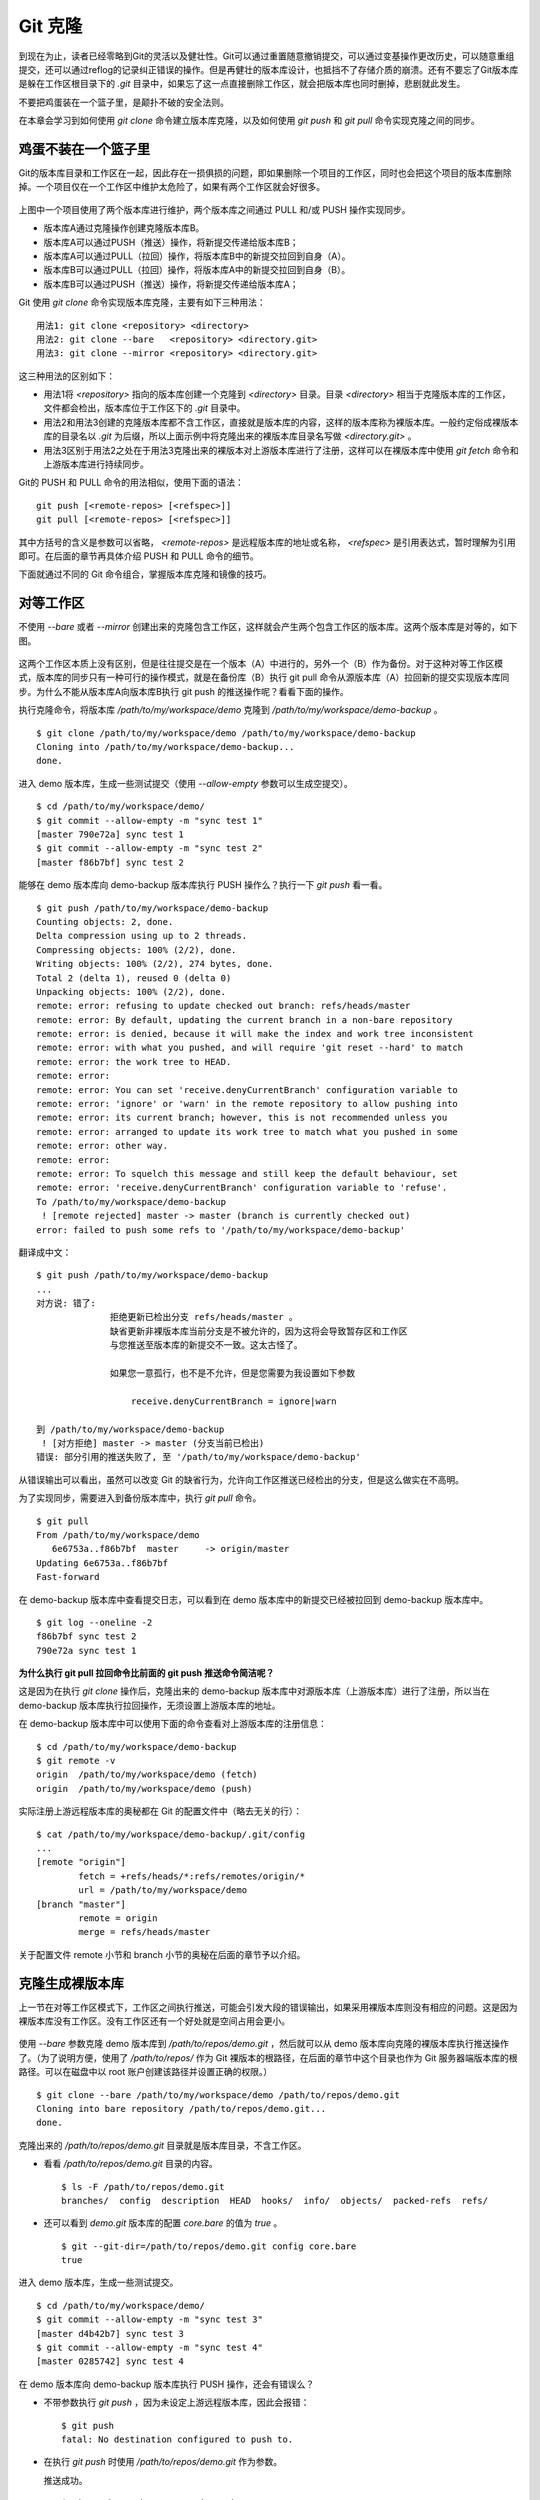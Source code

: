 Git 克隆
********

到现在为止，读者已经零略到Git的灵活以及健壮性。Git可以通过重置随意撤销提交，可以通过变基操作更改历史，可以随意重组提交，还可以通过reflog的记录纠正错误的操作。但是再健壮的版本库设计，也抵挡不了存储介质的崩溃。还有不要忘了Git版本库是躲在工作区根目录下的 `.git` 目录中，如果忘了这一点直接删除工作区，就会把版本库也同时删掉，悲剧就此发生。

不要把鸡蛋装在一个篮子里，是颠扑不破的安全法则。

在本章会学习到如何使用 `git clone` 命令建立版本库克隆，以及如何使用 `git push` 和 `git pull` 命令实现克隆之间的同步。

鸡蛋不装在一个篮子里
====================

Git的版本库目录和工作区在一起，因此存在一损俱损的问题，即如果删除一个项目的工作区，同时也会把这个项目的版本库删除掉。一个项目仅在一个工作区中维护太危险了，如果有两个工作区就会好很多。

.. figure:: images/git-solo/git-clone-pull-push.png
   :scale: 80

上图中一个项目使用了两个版本库进行维护，两个版本库之间通过 PULL 和/或 PUSH 操作实现同步。

* 版本库A通过克隆操作创建克隆版本库B。
* 版本库A可以通过PUSH（推送）操作，将新提交传递给版本库B；
* 版本库A可以通过PULL（拉回）操作，将版本库B中的新提交拉回到自身（A）。
* 版本库B可以通过PULL（拉回）操作，将版本库A中的新提交拉回到自身（B）。
* 版本库B可以通过PUSH（推送）操作，将新提交传递给版本库A；

Git 使用 `git clone` 命令实现版本库克隆，主要有如下三种用法：

::

  用法1: git clone <repository> <directory>
  用法2: git clone --bare   <repository> <directory.git>
  用法3: git clone --mirror <repository> <directory.git>

这三种用法的区别如下：

* 用法1将 `<repository>` 指向的版本库创建一个克隆到 `<directory>` 目录。目录 `<directory>` 相当于克隆版本库的工作区，文件都会检出，版本库位于工作区下的 `.git` 目录中。
* 用法2和用法3创建的克隆版本库都不含工作区，直接就是版本库的内容，这样的版本库称为裸版本库。一般约定俗成裸版本库的目录名以 `.git` 为后缀，所以上面示例中将克隆出来的裸版本库目录名写做 `<directory.git>` 。
* 用法3区别于用法2之处在于用法3克隆出来的裸版本对上游版本库进行了注册，这样可以在裸版本库中使用 `git fetch` 命令和上游版本库进行持续同步。

Git的 PUSH 和 PULL 命令的用法相似，使用下面的语法：

::

  git push [<remote-repos> [<refspec>]]
  git pull [<remote-repos> [<refspec>]]

其中方括号的含义是参数可以省略， `<remote-repos>` 是远程版本库的地址或名称， `<refspec>` 是引用表达式，暂时理解为引用即可。在后面的章节再具体介绍 PUSH 和 PULL 命令的细节。

下面就通过不同的 Git 命令组合，掌握版本库克隆和镜像的技巧。

对等工作区
==========

不使用 `--bare` 或者 `--mirror` 创建出来的克隆包含工作区，这样就会产生两个包含工作区的版本库。这两个版本库是对等的，如下图。

.. figure:: images/git-solo/git-clone-1.png
   :scale: 80

这两个工作区本质上没有区别，但是往往提交是在一个版本（A）中进行的，另外一个（B）作为备份。对于这种对等工作区模式，版本库的同步只有一种可行的操作模式，就是在备份库（B）执行 git pull 命令从源版本库（A）拉回新的提交实现版本库同步。为什么不能从版本库A向版本库B执行 git push 的推送操作呢？看看下面的操作。

执行克隆命令，将版本库 `/path/to/my/workspace/demo` 克隆到 `/path/to/my/workspace/demo-backup` 。

::

  $ git clone /path/to/my/workspace/demo /path/to/my/workspace/demo-backup
  Cloning into /path/to/my/workspace/demo-backup...
  done.

进入 demo 版本库，生成一些测试提交（使用 `--allow-empty` 参数可以生成空提交）。

::

  $ cd /path/to/my/workspace/demo/
  $ git commit --allow-empty -m "sync test 1"
  [master 790e72a] sync test 1
  $ git commit --allow-empty -m "sync test 2"
  [master f86b7bf] sync test 2

能够在 demo 版本库向 demo-backup 版本库执行 PUSH 操作么？执行一下 `git push` 看一看。

::

  $ git push /path/to/my/workspace/demo-backup
  Counting objects: 2, done.
  Delta compression using up to 2 threads.
  Compressing objects: 100% (2/2), done.
  Writing objects: 100% (2/2), 274 bytes, done.
  Total 2 (delta 1), reused 0 (delta 0)
  Unpacking objects: 100% (2/2), done.
  remote: error: refusing to update checked out branch: refs/heads/master
  remote: error: By default, updating the current branch in a non-bare repository
  remote: error: is denied, because it will make the index and work tree inconsistent
  remote: error: with what you pushed, and will require 'git reset --hard' to match
  remote: error: the work tree to HEAD.
  remote: error: 
  remote: error: You can set 'receive.denyCurrentBranch' configuration variable to
  remote: error: 'ignore' or 'warn' in the remote repository to allow pushing into
  remote: error: its current branch; however, this is not recommended unless you
  remote: error: arranged to update its work tree to match what you pushed in some
  remote: error: other way.
  remote: error: 
  remote: error: To squelch this message and still keep the default behaviour, set
  remote: error: 'receive.denyCurrentBranch' configuration variable to 'refuse'.
  To /path/to/my/workspace/demo-backup
   ! [remote rejected] master -> master (branch is currently checked out)
  error: failed to push some refs to '/path/to/my/workspace/demo-backup'

翻译成中文：

::

  $ git push /path/to/my/workspace/demo-backup
  ...
  对方说: 错了:
                拒绝更新已检出分支 refs/heads/master 。
                缺省更新非裸版本库当前分支是不被允许的，因为这将会导致暂存区和工作区
                与您推送至版本库的新提交不一致。这太古怪了。

                如果您一意孤行，也不是不允许，但是您需要为我设置如下参数

                    receive.denyCurrentBranch = ignore|warn

  到 /path/to/my/workspace/demo-backup
   ! [对方拒绝] master -> master (分支当前已检出)
  错误: 部分引用的推送失败了, 至 '/path/to/my/workspace/demo-backup'

从错误输出可以看出，虽然可以改变 Git 的缺省行为，允许向工作区推送已经检出的分支，但是这么做实在不高明。

为了实现同步，需要进入到备份版本库中，执行 `git pull` 命令。

::

  $ git pull
  From /path/to/my/workspace/demo
     6e6753a..f86b7bf  master     -> origin/master
  Updating 6e6753a..f86b7bf
  Fast-forward

在 demo-backup 版本库中查看提交日志，可以看到在 demo 版本库中的新提交已经被拉回到 demo-backup 版本库中。

::

  $ git log --oneline -2
  f86b7bf sync test 2
  790e72a sync test 1

**为什么执行 git pull 拉回命令比前面的 git push 推送命令简洁呢？**

这是因为在执行 `git clone` 操作后，克隆出来的 demo-backup 版本库中对源版本库（上游版本库）进行了注册，所以当在 demo-backup 版本库执行拉回操作，无须设置上游版本库的地址。

在 demo-backup 版本库中可以使用下面的命令查看对上游版本库的注册信息：

::

  $ cd /path/to/my/workspace/demo-backup
  $ git remote -v
  origin  /path/to/my/workspace/demo (fetch)
  origin  /path/to/my/workspace/demo (push)

实际注册上游远程版本库的奥秘都在 Git 的配置文件中（略去无关的行）：

::

  $ cat /path/to/my/workspace/demo-backup/.git/config 
  ...
  [remote "origin"]
          fetch = +refs/heads/*:refs/remotes/origin/*
          url = /path/to/my/workspace/demo
  [branch "master"]
          remote = origin
          merge = refs/heads/master

关于配置文件 remote 小节和 branch 小节的奥秘在后面的章节予以介绍。

克隆生成裸版本库
================

上一节在对等工作区模式下，工作区之间执行推送，可能会引发大段的错误输出，如果采用裸版本库则没有相应的问题。这是因为裸版本库没有工作区。没有工作区还有一个好处就是空间占用会更小。

.. figure:: images/git-solo/git-clone-2.png
   :scale: 80

使用 `--bare` 参数克隆 demo 版本库到 `/path/to/repos/demo.git` ，然后就可以从 demo 版本库向克隆的裸版本库执行推送操作了。（为了说明方便，使用了 `/path/to/repos/` 作为 Git 裸版本的根路径，在后面的章节中这个目录也作为 Git 服务器端版本库的根路径。可以在磁盘中以 root 账户创建该路径并设置正确的权限。）

::

  $ git clone --bare /path/to/my/workspace/demo /path/to/repos/demo.git
  Cloning into bare repository /path/to/repos/demo.git...
  done.

克隆出来的 `/path/to/repos/demo.git` 目录就是版本库目录，不含工作区。

* 看看 `/path/to/repos/demo.git` 目录的内容。

  ::

    $ ls -F /path/to/repos/demo.git
    branches/  config  description  HEAD  hooks/  info/  objects/  packed-refs  refs/

* 还可以看到 `demo.git` 版本库的配置 `core.bare` 的值为 `true` 。

  ::

    $ git --git-dir=/path/to/repos/demo.git config core.bare
    true

进入 demo 版本库，生成一些测试提交。

::

  $ cd /path/to/my/workspace/demo/
  $ git commit --allow-empty -m "sync test 3"
  [master d4b42b7] sync test 3
  $ git commit --allow-empty -m "sync test 4"
  [master 0285742] sync test 4

在 demo 版本库向 demo-backup 版本库执行 PUSH 操作，还会有错误么？

* 不带参数执行 `git push` ，因为未设定上游远程版本库，因此会报错：

  ::

    $ git push
    fatal: No destination configured to push to.

* 在执行 `git push` 时使用 `/path/to/repos/demo.git` 作为参数。

  推送成功。

  ::

    $ git push /path/to/repos/demo.git
    Counting objects: 2, done.
    Delta compression using up to 2 threads.
    Compressing objects: 100% (2/2), done.
    Writing objects: 100% (2/2), 275 bytes, done.
    Total 2 (delta 1), reused 0 (delta 0)
    Unpacking objects: 100% (2/2), done.
    To /path/to/repos/demo.git
       f86b7bf..0285742  master -> master

看看 `demo.git` 版本库，是否已经完成了同步？

::

  $ git log --oneline -2
  0285742 sync test 4
  d4b42b7 sync test 3

这个方式实现版本库本地镜像显然是更好的方法，因为可以直接在工作区修改、提交，然后执行 `git push` 命令实现推送。稍有一点遗憾的是推送命令还需要加上裸版本库的路径。这个遗憾在后面介绍远程版本库的章节会给出解决方案。

创建生成裸版本库
================

裸版本库不但可以通过克隆的方式创建，还可以通过 `git init` 命令以初始化的方式创建。之后的同步方式和上一节大同小异。

.. figure:: images/git-solo/git-clone-3.png
   :scale: 80

命令 git init 在“Git初始化”一章就已经用到了，是用于初始化一个版本库的，初始化的版本库是带工作区的，如何初始化一个裸版本库呢？奥秘就在于 `--bare` 参数。

下面的命令会创建一个空的裸版本库于目录 `/path/to/repos/demo-init.git` 中。

::

  $ git init --bare /path/to/repos/demo-init.git
  Initialized empty Git repository in /path/to/repos/demo-init.git/

创建的果真是裸版本库么？

* 看看 `/path/to/repos/demo-init.git` 下的内容：

  ::

    $ ls -F /path/to/repos/demo-init.git
    branches/  config  description  HEAD  hooks/  info/  objects/  refs/

* 看看这个版本库的配置 `core.bare` 的值：

  ::

    $ git --git-dir=/path/to/repos/demo-init.git config core.bare
    true

可是空版本库没有内容啊，那就执行 PUSH 操作为其创建内容呗。

::

  $ cd /path/to/my/workspace/demo
  $ git push /path/to/repos/demo-init.git
  No refs in common and none specified; doing nothing.
  Perhaps you should specify a branch such as 'master'.
  fatal: The remote end hung up unexpectedly
  error: failed to push some refs to '/path/to/repos/demo-init.git'

为什么出错了？翻译一下错误输出。

::

  $ cd /path/to/my/workspace/demo
  $ git push /path/to/repos/demo-init.git
  没有指定要推送的引用，而且两个版本库也没有共同的引用。
  所以什么也没有做。
  可能您需要提供要推送的分支名，如 'master'。
  严重错误：远程操作意外终止
  错误：部分引用推送失败，至 '/path/to/repos/demo-init.git'

这个问题出现原因的完整版将在后面的章节介绍，这里先说一个省略版：因为 `/path/to/repos/demo-init.git` 版本库刚刚初始化完成，还没有任何提交更不要说分支了。当执行 `git push` 命令时，如果没有设定推送的分支，而且当前分支也没有注册到远程某个分支，将检查远程分支是否有和本地相同的分支名（如master），如果有，则推送，否则报错。

所以需要把 `git push` 命令写的再完整一些。像下面这样操作，就可以完成向空的裸版本库的推送。

::

  $ git push /path/to/repos/demo-init.git master:master
  Counting objects: 26, done.
  Delta compression using up to 2 threads.
  Compressing objects: 100% (20/20), done.
  Writing objects: 100% (26/26), 2.49 KiB, done.
  Total 26 (delta 8), reused 0 (delta 0)
  Unpacking objects: 100% (26/26), done.
  To /path/to/repos/demo-init.git
   * [new branch]      master -> master

上面的 `git push` 命令也可以简写为： `git push /path/to/repos/demo-init.git master` 。

推送成功了么？看看 `demo-init.git` 版本库中的提交。

::

  $ git --git-dir=/path/to/repos/demo-init.git log --oneline -2
  0285742 sync test 4
  d4b42b7 sync test 3

好了继续在 demo 中执行几次提交。

::

  $ cd /path/to/my/workspace/demo/
  $ git commit --allow-empty -m "sync test 5"
  [master 424aa67] sync test 5
  $ git commit --allow-empty -m "sync test 6"
  [master 70a5aa7] sync test 6

然后再向 `demo-init.git` 推送。注意这次使用的命令。

::

  $ git push /path/to/repos/demo-init.git
  Counting objects: 2, done.
  Delta compression using up to 2 threads.
  Compressing objects: 100% (2/2), done.
  Writing objects: 100% (2/2), 273 bytes, done.
  Total 2 (delta 1), reused 0 (delta 0)
  Unpacking objects: 100% (2/2), done.
  To /path/to/repos/demo-init.git
     0285742..70a5aa7  master -> master

为什么这次使用 `git push` 命令后面没有跟上分支名呢？这是因为远程版本库（demo-init.git）中已经不再是空版本库了，而且有名为 master 的分支。

通过下面的命令可以查看远程版本库的分支。

::

  $ git ls-remote /path/to/repos/demo-init.git
  70a5aa7a7469076fd435a9e4f89c4657ba603ced        HEAD
  70a5aa7a7469076fd435a9e4f89c4657ba603ced        refs/heads/master

至此相信读者已经能够把鸡蛋放在不同的篮子中了，也对 Git 更加的喜爱了吧。
